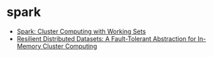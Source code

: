 * spark
   - [[https://www.usenix.org/legacy/events/hotcloud10/tech/full_papers/Zaharia.pdf][Spark: Cluster Computing with Working Sets]]
   - [[https://www.usenix.org/system/files/conference/nsdi12/nsdi12-final138.pdf][Resilient Distributed Datasets: A Fault-Tolerant Abstraction for In-Memory Cluster Computing]]

